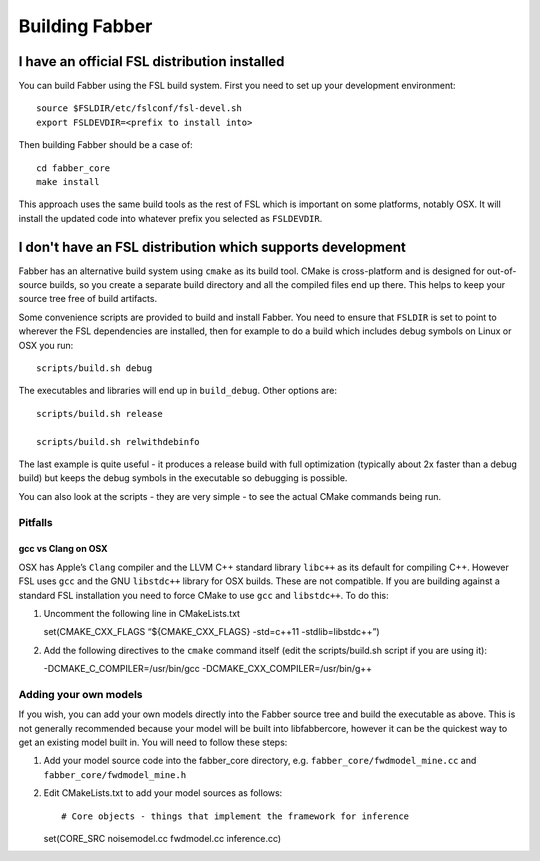 Building Fabber
===============

I have an official FSL distribution installed
---------------------------------------------

You can build Fabber using the FSL build system. First you need to set
up your development environment:

::

   source $FSLDIR/etc/fslconf/fsl-devel.sh
   export FSLDEVDIR=<prefix to install into>

Then building Fabber should be a case of:

::

   cd fabber_core
   make install

This approach uses the same build tools as the rest of FSL which is
important on some platforms, notably OSX. It will install the updated
code into whatever prefix you selected as ``FSLDEVDIR``.

I don't have an FSL distribution which supports development
-----------------------------------------------------------

Fabber has an alternative build system using ``cmake`` as its build
tool. CMake is cross-platform and is designed for out-of-source builds,
so you create a separate build directory and all the compiled files end
up there. This helps to keep your source tree free of build artifacts.

Some convenience scripts are provided to build and install Fabber. You
need to ensure that ``FSLDIR`` is set to point to wherever the FSL
dependencies are installed, then for example to do a build which
includes debug symbols on Linux or OSX you run:

::

   scripts/build.sh debug

The executables and libraries will end up in ``build_debug``. Other
options are:

::

   scripts/build.sh release

   scripts/build.sh relwithdebinfo

The last example is quite useful - it produces a release build with full
optimization (typically about 2x faster than a debug build) but keeps
the debug symbols in the executable so debugging is possible.

You can also look at the scripts - they are very simple - to see the
actual CMake commands being run.

Pitfalls
~~~~~~~~

gcc vs Clang on OSX
^^^^^^^^^^^^^^^^^^^

OSX has Apple’s ``Clang`` compiler and the LLVM C++ standard library
``libc++`` as its default for compiling C++. However FSL uses ``gcc``
and the GNU ``libstdc++`` library for OSX builds. These are not
compatible. If you are building against a standard FSL installation you
need to force CMake to use ``gcc`` and ``libstdc++``. To do this:

1. Uncomment the following line in CMakeLists.txt

   set(CMAKE_CXX_FLAGS “${CMAKE_CXX_FLAGS} -std=c++11
   -stdlib=libstdc++”)

2. Add the following directives to the ``cmake`` command itself (edit
   the scripts/build.sh script if you are using it):

   -DCMAKE_C_COMPILER=/usr/bin/gcc -DCMAKE_CXX_COMPILER=/usr/bin/g++

Adding your own models
~~~~~~~~~~~~~~~~~~~~~~

If you wish, you can add your own models directly into the Fabber source
tree and build the executable as above. This is not generally
recommended because your model will be built into libfabbercore, however
it can be the quickest way to get an existing model built in. You will
need to follow these steps:

1. Add your model source code into the fabber_core directory,
   e.g. \ ``fabber_core/fwdmodel_mine.cc`` and
   ``fabber_core/fwdmodel_mine.h``

2. Edit CMakeLists.txt to add your model sources as follows::

   # Core objects - things that implement the framework for inference
   set(CORE_SRC noisemodel.cc fwdmodel.cc inference.cc)
